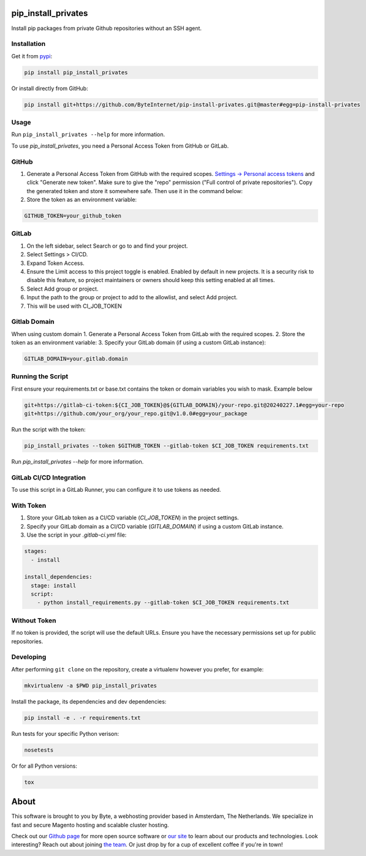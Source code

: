 pip_install_privates
====================

.. image:: https://codecov.io/github/ByteInternet/pip-install-privates/coverage.svg?branch=master
    :target: https://codecov.io/github/ByteInternet/pip-install-privates
    :alt: codecov.io

.. image:: https://travis-ci.org/ByteInternet/pip-install-privates.svg?branch=master
    :target: https://travis-ci.org/ByteInternet/pip-install-privates
    :alt: travis-ci.org

Install pip packages from private Github repositories without an SSH agent.

Installation
------------

Get it from `pypi <https://pypi.python.org/pypi/pip-install-privates/>`_:

.. code-block:: bash

    pip install pip_install_privates

Or install directly from GitHub:

.. code-block:: bash

    pip install git+https://github.com/ByteInternet/pip-install-privates.git@master#egg=pip-install-privates

Usage
-----

Run ``pip_install_privates --help`` for more information.


To use `pip_install_privates`, you need a Personal Access Token from GitHub or GitLab.

GitHub
------

1. Generate a Personal Access Token from GitHub with the required scopes. `Settings → Personal access tokens <https://github.com/settings/tokens>`_ and click "Generate new token". Make sure to give the "repo" permission ("Full control of private repositories"). Copy the generated token and store it somewhere safe. Then use it in the command below:
2. Store the token as an environment variable:

.. code-block:: bash

    GITHUB_TOKEN=your_github_token

GitLab
------

1. On the left sidebar, select Search or go to and find your project.
2. Select Settings > CI/CD.
3. Expand Token Access.
4. Ensure the Limit access to this project toggle is enabled. Enabled by default in new projects. It is a security risk to disable this feature, so project maintainers or owners should keep this setting enabled at all times.
5. Select Add group or project.
6. Input the path to the group or project to add to the allowlist, and select Add project.
7. This will be used with CI_JOB_TOKEN

Gitlab Domain
------

When using custom domain 
1. Generate a Personal Access Token from GitLab with the required scopes.
2. Store the token as an environment variable:
3. Specify your GitLab domain (if using a custom GitLab instance):

.. code-block:: bash

    GITLAB_DOMAIN=your.gitlab.domain

Running the Script
------------------

First ensure your requirements.txt or base.txt contains the token or domain variables you wish to mask. Example below

.. code-block:: bash

    git+https://gitlab-ci-token:${CI_JOB_TOKEN}@${GITLAB_DOMAIN}/your-repo.git@20240227.1#egg=your-repo
    git+https://github.com/your_org/your_repo.git@v1.0.0#egg=your_package


Run the script with the token:

.. code-block:: bash

    pip_install_privates --token $GITHUB_TOKEN --gitlab-token $CI_JOB_TOKEN requirements.txt

Run `pip_install_privates --help` for more information.

GitLab CI/CD Integration
------------------------

To use this script in a GitLab Runner, you can configure it to use tokens as needed.

With Token
-----------

1. Store your GitLab token as a CI/CD variable (`CI_JOB_TOKEN`) in the project settings.
2. Specify your GitLab domain as a CI/CD variable (`GITLAB_DOMAIN`) if using a custom GitLab instance.
3. Use the script in your `.gitlab-ci.yml` file:

.. code-block:: yaml

    stages:
      - install

    install_dependencies:
      stage: install
      script:
        - python install_requirements.py --gitlab-token $CI_JOB_TOKEN requirements.txt

Without Token
-------------

If no token is provided, the script will use the default URLs. Ensure you have the necessary permissions set up for public repositories.


Developing
----------

After performing ``git clone`` on the repository, create a virtualenv however you prefer, for example:

.. code-block:: bash

    mkvirtualenv -a $PWD pip_install_privates

Install the package, its dependencies and dev dependencies:

.. code-block:: bash

    pip install -e . -r requirements.txt

Run tests for your specific Python verison:

.. code-block:: bash

    nosetests

Or for all Python versions:

.. code-block:: bash

    tox

About
=====

This software is brought to you by Byte, a webhosting provider based in Amsterdam, The Netherlands. We specialize in fast and secure Magento hosting and scalable cluster hosting.

Check out our `Github page <https://github.com/ByteInternet>`_ for more open source software or `our site <https://www.byte.nl>`_ to learn about our products and technologies. Look interesting? Reach out about joining `the team <https://www.byte.nl/vacatures>`_. Or just drop by for a cup of excellent coffee if you're in town!
